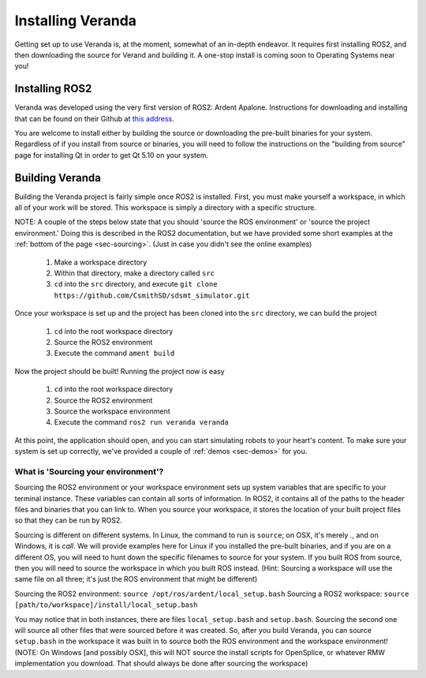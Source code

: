Installing Veranda
==================

Getting set up to use Veranda is, at the moment, somewhat of an in-depth endeavor. It requires first installing ROS2, and then downloading the source for Verand and building it. A one-stop install is coming soon to Operating Systems near you!

Installing ROS2
---------------

Veranda was developed using the very first version of ROS2: Ardent Apalone. Instructions for downloading and installing that can be found on their Github at `this address`_.

.. _this address: https://github.com/ros2/ros2/wiki/Installation

You are welcome to install either by building the source or downloading the pre-built binaries for your system. Regardless of if you install from source or binaries, you will need to follow the instructions on the "building from source" page for installing Qt in order to get Qt 5.10 on your system.

Building Veranda
----------------

Building the Veranda project is fairly simple once ROS2 is installed. First, you must make yourself a workspace, in which all of your work will be stored. This workspace is simply a directory with a specific structure.

NOTE: A couple of the steps below state that you should 'source the ROS environment' or 'source the project environment.' Doing this is described in the ROS2 documentation, but we have provided some short examples at the :ref:`bottom of the page <sec-sourcing>`. (Just in case you didn't see the online examples)

    #. Make a workspace directory
    #. Within that directory, make a directory called ``src``
    #. ``cd`` into the ``src`` directory, and execute ``git clone https://github.com/CsmithSD/sdsmt_simulator.git``

Once your workspace is set up and the project has been cloned into the ``src`` directory, we can build the project

    #. ``cd`` into the root workspace directory
    #. Source the ROS2 environment
    #. Execute the command ``ament build``
    
Now the project should be built! Running the project now is easy

    #. ``cd`` into the root workspace directory
    #. Source the ROS2 environment
    #. Source the workspace environment
    #. Execute the command ``ros2 run veranda veranda``

At this point, the application should open, and you can start simulating robots to your heart's content. To make sure your system is set up correctly, we've provided a couple of :ref:`demos <sec-demos>` for you.

.. _sec-sourcing:

What is 'Sourcing your environment'?
^^^^^^^^^^^^^^^^^^^^^^^^^^^^^^^^^^^^

Sourcing the ROS2 environment or your workspace environment sets up system variables that are specific to your terminal instance. These variables can contain all sorts of information. In ROS2, it contains all of the paths to the header files and binaries that you can link to. When you source your workspace, it stores the location of your built project files so that they can be run by ROS2.

Sourcing is different on different systems. In Linux, the command to run is ``source``; on OSX, it's merely `.`, and on Windows, it is `call`. We will provide examples here for Linux if you installed the pre-built binaries, and if you are on a different OS, you will need to hunt down the specific filenames to source for your system. If you built ROS from source, then you will need to source the workspace in which you built ROS instead. (Hint: Sourcing a workspace will use the same file on all three; it's just the ROS environment that might be different)

Sourcing the ROS2 environment: ``source /opt/ros/ardent/local_setup.bash``
Sourcing a ROS2 workspace: ``source [path/to/workspace]/install/local_setup.bash``

You may notice that in both instances, there are files ``local_setup.bash`` and ``setup.bash``. Sourcing the second one will source all other files that were sourced before it was created. So, after you build Veranda, you can source ``setup.bash`` in the workspace it was built in to source both the ROS environment and the workspace environment! (NOTE: On Windows [and possibly OSX], this will NOT source the install scripts for OpenSplice, or whatever RMW implementation you download. That should always be done after sourcing the workspace)